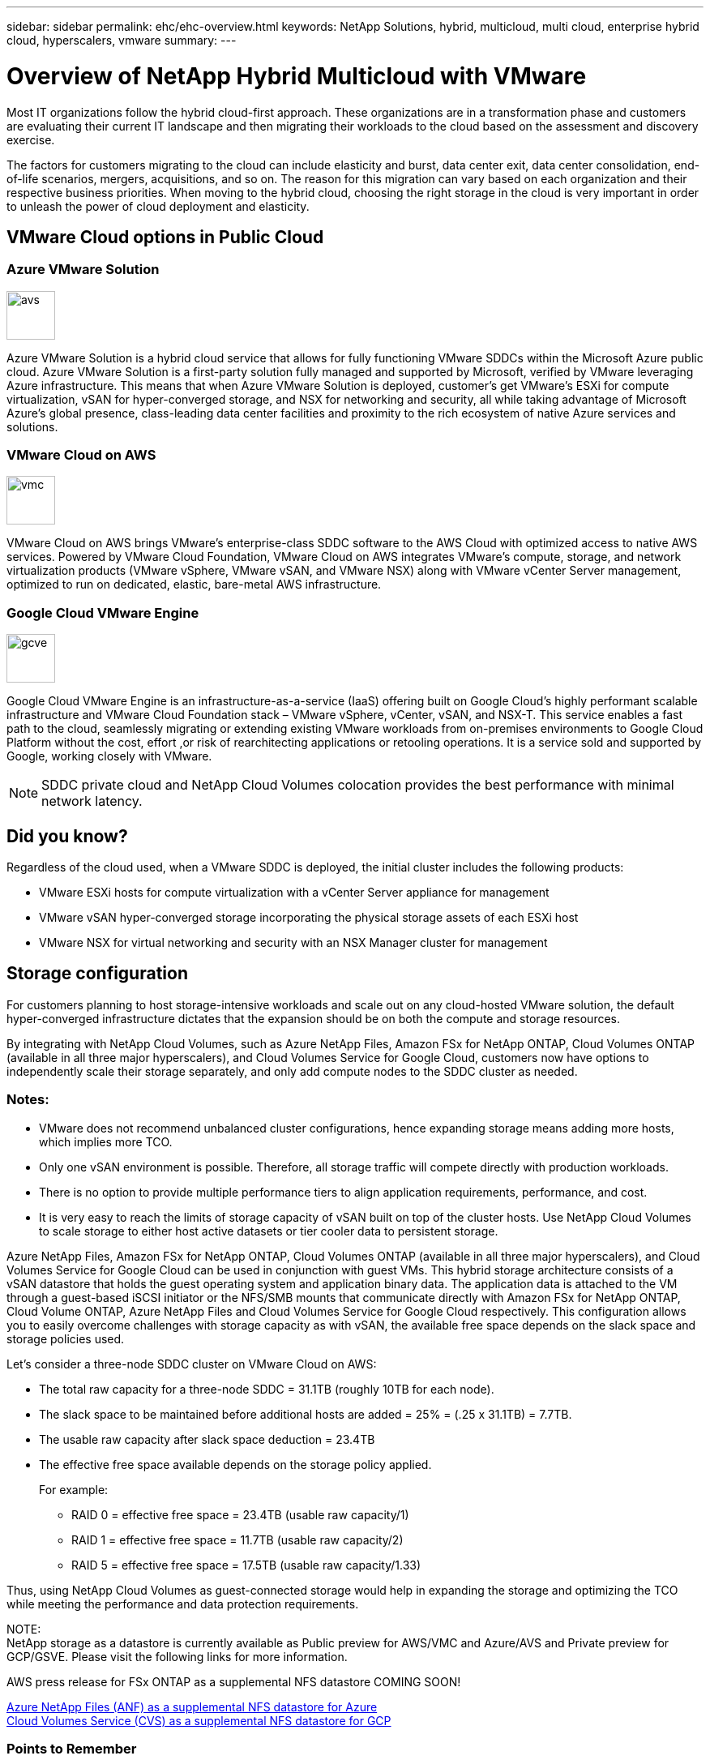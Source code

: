 ---
sidebar: sidebar
permalink: ehc/ehc-overview.html
keywords: NetApp Solutions, hybrid, multicloud, multi cloud, enterprise hybrid cloud, hyperscalers, vmware
summary:
---

= Overview of NetApp Hybrid Multicloud with VMware
:hardbreaks:
:nofooter:
:icons: font
:linkattrs:
:imagesdir: ./../media/

[.lead]
Most IT organizations follow the hybrid cloud-first approach. These organizations are in a transformation phase and customers are evaluating their current IT landscape and then migrating their workloads to the cloud based on the assessment and discovery exercise.

The factors for customers migrating to the cloud can include elasticity and burst, data center exit, data center consolidation, end-of-life scenarios, mergers, acquisitions, and so on. The reason for this migration can vary based on each organization and their respective business priorities. When moving to the hybrid cloud, choosing the right storage in the cloud is very important in order to unleash the power of cloud deployment and elasticity.

// == What is NetApp Hybrid Multicloud with VMware?
//
//NetApp Hybrid Multicloud with VMware is a set of products and services that ...
//
//=== Terms and Definitions
//[horizontal]
//Guest Connected Storage:: Also referred to as "in guest storage", <enter the definition here>
//Supplemental NFS Datastore:: <enter the definition here>
//Hyperscalers:: refers to one of the three major cloud providers: Amazon Web Services (AWS), Microsoft Azure or Google Cloud Platform //(GCP)
//
//== How does NetApp Hybrid Multicloud with VMware address customer challenges?
//
//== Why choose NetApp Hybrid Multicloud with VMware for your hybrid cloud deployments?

== VMware Cloud options in Public Cloud

=== Azure VMware Solution

image::avs-logo.png[avs,60,60,float=left,align=center]
Azure VMware Solution is a hybrid cloud service that allows for fully functioning VMware SDDCs within the Microsoft Azure public cloud. Azure VMware Solution is a first-party solution fully managed and supported by Microsoft, verified by VMware leveraging Azure infrastructure. This means that when Azure VMware Solution is deployed, customer's get VMware's ESXi for compute virtualization, vSAN for hyper-converged storage, and NSX for networking and security, all while taking advantage of Microsoft Azure's global presence, class-leading data center facilities and proximity to the rich ecosystem of native Azure services and solutions.

=== VMware Cloud on AWS

image::vmc-logo.png[vmc,60,60,float=left,align=center]
VMware Cloud on AWS brings VMware’s enterprise-class SDDC software to the AWS Cloud with optimized access to native AWS services. Powered by VMware Cloud Foundation, VMware Cloud on AWS integrates VMware's compute, storage, and network virtualization products (VMware vSphere, VMware vSAN, and VMware NSX) along with VMware vCenter Server management, optimized to run on dedicated, elastic, bare-metal AWS infrastructure.

=== Google Cloud VMware Engine

image::gcve-logo.png[gcve,60,60,float=left,align=center]
Google Cloud VMware Engine is an infrastructure-as-a-service (IaaS) offering built on Google Cloud’s highly performant scalable infrastructure and VMware Cloud Foundation stack – VMware vSphere, vCenter, vSAN, and NSX-T. This service enables a fast path to the cloud, seamlessly migrating or extending existing VMware workloads from on-premises environments to Google Cloud Platform without the cost, effort ,or risk of rearchitecting applications or retooling operations. It is a service sold and supported by Google, working closely with VMware.

NOTE: SDDC private cloud and NetApp Cloud Volumes colocation provides the best performance with minimal network latency.

== Did you know?

Regardless of the cloud used, when a VMware SDDC is deployed, the initial cluster includes the following products:

* VMware ESXi hosts for compute virtualization with a vCenter Server appliance for management

* VMware vSAN hyper-converged storage incorporating the physical storage assets of each ESXi host

* VMware NSX for virtual networking and security with an NSX Manager cluster for management

== Storage configuration

For customers planning to host storage-intensive workloads and scale out on any cloud-hosted VMware solution, the default hyper-converged infrastructure dictates that the expansion should be on both the compute and storage resources.

By integrating with NetApp Cloud Volumes, such as Azure NetApp Files, Amazon FSx for NetApp ONTAP, Cloud Volumes ONTAP (available in all three major hyperscalers), and Cloud Volumes Service for Google Cloud, customers now have options to independently scale their storage separately, and only add compute nodes to the SDDC cluster as needed.

=== Notes:

* VMware does not recommend unbalanced cluster configurations, hence expanding storage means adding more hosts, which implies more TCO.

* Only one vSAN environment is possible. Therefore, all storage traffic will compete directly with production workloads.

* There is no option to provide multiple performance tiers to align application requirements, performance, and cost.

* It is very easy to reach the limits of storage capacity of vSAN built on top of the cluster hosts. Use NetApp Cloud Volumes to scale storage to either host active datasets or tier cooler data to persistent storage.

Azure NetApp Files, Amazon FSx for NetApp ONTAP, Cloud Volumes ONTAP (available in all three major hyperscalers), and Cloud Volumes Service for Google Cloud can be used in conjunction with guest VMs. This hybrid storage architecture consists of a vSAN datastore that holds the guest operating system and application binary data. The application data is attached to the VM through a guest-based iSCSI initiator or the NFS/SMB mounts that communicate directly with Amazon FSx for NetApp ONTAP, Cloud Volume ONTAP, Azure NetApp Files and Cloud Volumes Service for Google Cloud respectively. This configuration allows you to easily overcome challenges with storage capacity as with vSAN, the available free space depends on the slack space and storage policies used.

Let’s consider a three-node SDDC cluster on VMware Cloud on AWS:

* The total raw capacity for a three-node SDDC = 31.1TB (roughly 10TB for each node).

* The slack space to be maintained before additional hosts are added = 25% = (.25 x 31.1TB) = 7.7TB.

* The usable raw capacity after slack space deduction = 23.4TB

* The effective free space available depends on the storage policy applied.
+
For example:

** RAID 0 = effective free space = 23.4TB (usable raw capacity/1)

** RAID 1 = effective free space = 11.7TB (usable raw capacity/2)

** RAID 5 = effective free space = 17.5TB (usable raw capacity/1.33)

Thus, using NetApp Cloud Volumes as guest-connected storage would help in expanding the storage and optimizing the TCO while meeting the performance and data protection requirements.

NOTE:
NetApp storage as a datastore is currently available as Public preview for AWS/VMC and Azure/AVS and Private preview for GCP/GSVE.  Please visit the following links for more information.

// link:https://blogs.vmware.com/cloud/2021/12/01/vmware-cloud-on-aws-going-big-reinvent2021/[FSx ONTAP as a Supplemental NFS datastore for AWS]
AWS press release for FSx ONTAP as a supplemental NFS datastore COMING SOON!

link:https://docs.microsoft.com/en-us/azure/azure-vmware/attach-azure-netapp-files-to-azure-vmware-solution-hosts?branch=main&tabs=azure-portal/[Azure NetApp Files (ANF) as a supplemental NFS datastore for Azure]
link:https://www.netapp.com/google-cloud/google-cloud-vmware-engine-registration/[Cloud Volumes Service (CVS) as a supplemental NFS datastore for GCP]

=== Points to Remember

* In hybrid storage models, place tier 1 or high priority workloads on vSAN datastore to address any specific latency requirements because they are part of the host itself and within proximity. Use in-guest mechanisms for any workload VMs for which transactional latencies are acceptable.

* Use NetApp SnapMirror® technology to replicate the workload data from the on-premises ONTAP system to Cloud Volumes ONTAP or Amazon FSx for NetApp ONTAP to ease migration using block-level mechanisms. This does not apply to Azure NetApp Files and Cloud Volumes Services. For migrating data to Azure NetApp Files or Cloud Volumes Services, use NetApp XCP, Cloud sync, rysnc or robocopy depending on the file protocol used.

* Testing shows 2-4ms additional latency while accessing storage from the respective SDDCs. Factor this additional latency into the application requirements when mapping the storage.

* For mounting guest-connected storage during test failover and actual failover, make sure iSCSI initiators are reconfigured, DNS is updated for SMB shares, and NFS mount points are updated in fstab.

* Make sure that in-guest Microsoft Multipath I/O (MPIO), firewall, and disk timeout registry settings are configured properly inside the VM.

NOTE: This applies to guest connected storage only.

== Benefits of NetApp cloud storage

NetApp cloud storage offers the following benefits:

* Improves compute-to-storage density by scaling storage independently of compute.

* Allows you to reduce the host count, thus reducing the overall TCO.

* Compute node failure does not impact storage performance.

* The volume reshaping and dynamic service-level capability of Azure NetApp Files allows you to optimize cost by sizing for steady-state workloads, and thus preventing over provisioning.

* The storage efficiencies, cloud tiering, and instance-type modification capabilities of Cloud Volumes ONTAP allow optimal ways of adding and scaling storage.

* Prevents over provisioning storage resources are added only when needed.

* Efficient Snapshot copies and clones allow you to rapidly create copies without any performance impact.

* Helps address ransomware attacks by using quick recovery from Snapshot copies.

* Provides efficient incremental block transfer-based regional disaster recovery and integrated backup block level across regions provides better RPO and RTOs.

== Assumptions

* SnapMirror technology or other relevant data migration mechanisms are enabled. There are many connectivity options, from on-premises to any hyperscaler cloud. Use the appropriate path and work with the relevant networking teams.

* In-guest storage was the only available option at the time this document was written.

NOTE:
NetApp storage as a datastore is currently available as Public preview for AWS/VMC and Azure/AVS and Private preview for GCP/GSVE.  Please visit the following links for more information.

// link:https://blogs.vmware.com/cloud/2021/12/01/vmware-cloud-on-aws-going-big-reinvent2021/[FSx ONTAP as a Supplemental NFS datastore for AWS]
AWS press release for FSx ONTAP as a supplemental NFS datastore COMING SOON!

link:https://docs.microsoft.com/en-us/azure/azure-vmware/attach-azure-netapp-files-to-azure-vmware-solution-hosts?branch=main&tabs=azure-portal/[Azure NetApp Files (ANF) as a Supplemental NFS datastore for Azure]
link:https://www.netapp.com/google-cloud/google-cloud-vmware-engine-registration/[Cloud Volumes Service (CVS) as a Supplemental NFS datastore for GCP]


NOTE: Engage NetApp solution architects and respective hyperscaler cloud architects for planning and sizing of storage and the required number of hosts. NetApp recommends identifying the storage performance requirements before using the Cloud Volumes ONTAP sizer to finalize the storage instance type or the appropriate service level with the right throughput.

== Detailed architecture

From a high-level perspective, this architecture (shown in the figure below) covers how to achieve hybrid Multicloud connectivity and app portability across multiple cloud providers using NetApp Cloud Volumes ONTAP, Cloud Volumes Service for Google Cloud and Azure NetApp Files as an additional in-guest storage option.

image:ehc-architecture.png[Enterprise Hybrid Cloud Architecture]
